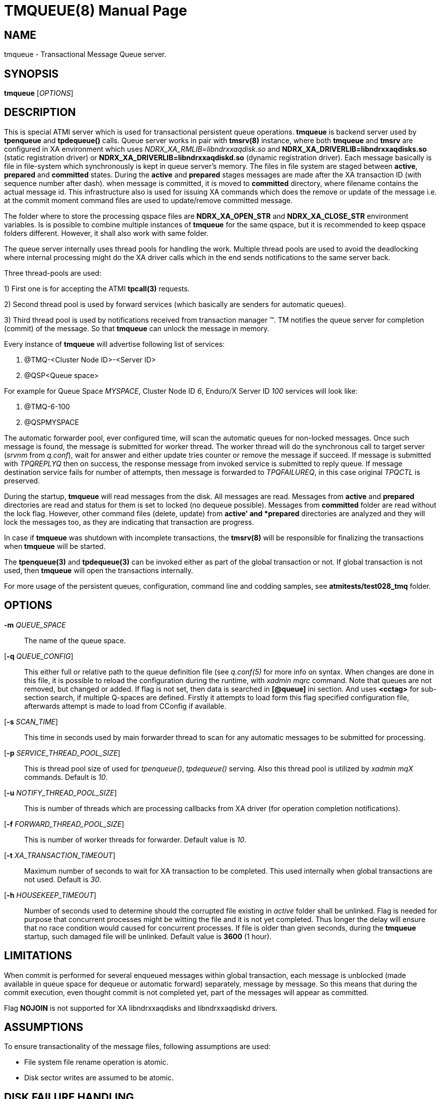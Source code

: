 TMQUEUE(8)
==========
:doctype: manpage


NAME
----
tmqueue - Transactional Message Queue server.


SYNOPSIS
--------
*tmqueue* ['OPTIONS']


DESCRIPTION
-----------
This is special ATMI server which is used for transactional persistent queue operations.
*tmqueue* is backend server used by *tpenqueue* and *tpdequeue()* calls. Queue server
works in pair with *tmsrv(8)* instance, where both *tmqueue* and *tmsrv* are configured in
XA environment which uses 'NDRX_XA_RMLIB=libndrxxaqdisk.so' and 
*NDRX_XA_DRIVERLIB=libndrxxaqdisks.so* (static registration driver) or 
*NDRX_XA_DRIVERLIB=libndrxxaqdiskd.so* (dynamic registration driver). 
Each message basically is file in file-system which synchronously is kept in 
queue server's memory. The files in file system are staged between *active*, 
*prepared* and *committed* states. During the *active* and *prepared* stages 
messages are made after the XA transaction ID (with sequence number after dash).
when message is committed, it is moved to *committed* directory, where filename 
contains the actual message id. This infrastructure also is used for issuing XA 
commands which does the remove or update of the message i.e. at the commit moment 
command files are used to update/remove committed message.

The folder where to store the processing qspace files are *NDRX_XA_OPEN_STR* 
and *NDRX_XA_CLOSE_STR* environment variables. Is is possible to combine 
multiple instances of *tmqueue* for the same qspace, but it is recommended to 
keep qspace folders different. However, it shall also work with same folder.

The queue server internally uses thread pools for handling the work. Multiple 
thread pools are used to avoid the deadlocking where internal processing might 
do the XA driver calls which in the end sends notifications to the same server back.

Three thread-pools are used:

1) First one is for accepting the ATMI *tpcall(3)* requests. 

2) Second thread pool is used by forward services (which basically are senders
for automatic queues). 

3) Third thread pool is used by notifications received from transaction manager 
(TM). TM notifies the queue server for completion (commit) of the message. So 
that *tmqueue* can unlock the message in memory. 


Every instance of *tmqueue* will advertise following list of services:

1. @TMQ-<Cluster Node ID>-<Server ID>

2. @QSP<Queue space>

For example for Queue Space 'MYSPACE', Cluster Node ID '6', Enduro/X Server ID '100'
services will look like:

1.  @TMQ-6-100

2.  @QSPMYSPACE

The automatic forwarder pool, ever configured time, will scan the automatic 
queues for non-locked messages. Once such message is found, the message is 
submitted for worker thread. The worker thread will do the synchronous call to 
target server ('srvnm' from 'q.conf'), wait for answer and either update tries 
counter or remove the message if succeed. If message is submitted with 'TPQREPLYQ' 
then on success, the response message from invoked service is submitted to 
reply queue. If message destination service fails for number of attempts,
then message is forwarded to 'TPQFAILUREQ', in this case original 'TPQCTL' is preserved.

During the startup, *tmqueue* will read messages from the disk. All messages are read.
Messages from *active* and *prepared* directories are read and status for them
is set to locked (no dequeue possible). Messages from *committed* folder are 
read without the lock flag. However, other command files (delete, update) from 
*active' and *prepared* directories are analyzed and they will lock the messages too, 
as they are indicating that transaction are progress.

In case if *tmqueue* was shutdown with incomplete transactions, the *tmsrv(8)*
will be responsible for finalizing the transactions when *tmqueue* will be started.

The *tpenqueue(3)* and *tpdequeue(3)* can be invoked either as part of the global
 transaction or not. If global transaction is not used, then *tmqueue* will 
open the transactions internally.

For more usage of the persistent queues, configuration, command line and codding samples, 
see *atmitests/test028_tmq* folder.


OPTIONS
-------
*-m* 'QUEUE_SPACE'::
The name of the queue space.

[*-q* 'QUEUE_CONFIG']::
This either full or relative path to the queue definition file (see 'q.conf(5)' 
for more info on syntax. When changes are done in this file, it is possible to 
reload the configuration during the runtime, with 'xadmin mqrc' command. Note 
that queues are not removed, but changed or added. If flag is not set,
then data is searched in *[@queue]* ini section. And uses *<cctag>* for
sub-section search, if multiple Q-spaces are defined. Firstly it attempts 
to load form this flag specified configuration file, afterwards attempt is 
made to load from CConfig if available.

[*-s* 'SCAN_TIME']::
This time in seconds used by main forwarder thread to scan for any automatic 
messages to be submitted for processing.

[*-p* 'SERVICE_THREAD_POOL_SIZE']::
This is thread pool size of used for 'tpenqueue()', 'tpdequeue()' serving. 
Also this thread pool is utilized by 'xadmin mqX' commands. Default is '10'.

[*-u* 'NOTIFY_THREAD_POOL_SIZE']::
This is number of threads which are processing callbacks from XA driver 
(for operation completion notifications).

[*-f* 'FORWARD_THREAD_POOL_SIZE']::
This is number of worker threads for forwarder. Default value is '10'.

[*-t* 'XA_TRANSACTION_TIMEOUT']::
Maximum number of seconds to wait for XA transaction to be completed. This used 
internally when global transactions are not used. Default is '30'.

[*-h* 'HOUSEKEEP_TIMEOUT']::
Number of seconds used to determine should the corrupted file existing in 'active'
folder shall be unlinked. Flag is needed for purpose that concurrent processes
might be witting the file and it is not yet completed. Thus longer the delay will
ensure that no race condition would caused for concurrent processes. If file
is older than given seconds, during the *tmqueue* startup, such damaged file
will be unlinked. Default value is *3600* (1 hour).

LIMITATIONS
-----------
When commit is performed for several enqueued messages within global transaction,
each message is unblocked (made available in queue space for dequeue or automatic
forward) separately, message by message. So this means that during the commit
execution, even thought commit is not completed yet, part of the messages will
appear as committed.

Flag *NOJOIN* is not supported for XA libndrxxaqdisks and libndrxxaqdiskd drivers.

ASSUMPTIONS
-----------
To ensure transactionality of the message files, following assumptions are used:

- File system file rename operation is atomic.

- Disk sector writes are assumed to be atomic.

DISK FAILURE HANDLING
---------------------
In case if new message is being added and message file cannot be added  
(disk full or other error) in *active* folder, *tperror* is set to 
*TPEDIAGNOSTIC* and *QMEOS* error is set in *TPQCTL.diagnostic*. If empty file
was created it is removed.

In case if manual dequeue is performed, and *tmqueue* cannot create command file
(used by tmsrv for completion of two phase commit), dequeue operation will fail
with *TPEDIAGNOSTIC*/*QMEOS*. Any empty command files are removed.

In case if queue is automatic, forward process takes the message from the memory 
and sends to the process, when result is known the command file is issued for 
two phase commit completion. In case of disk failure, command file is not written,
empty file is removed. The transaction is aborted. In this particular case,
messages in *tmqueue* messages are not unlocked. Thus if there was disk issues,
the *tmqueue* shall be restarted, to proceed with enqueued message processing.
The same rule applies to cases when *replyqueue* or *failurequeue* was configured.
If there were problem with enqueue to these queue, transaction is aborted,
and messages are not unlocked, till the *tmqueue* restart.

In case if message/command files in the *active* folder are corrupted for some
reason, the *tmqueue* process at the startup will detect such files and if 
their age according to creation date/time in FS is older than *-h* setting,
then files are removed. Such files in *committed* or *prepared* folders are not
removed, error message is printed in the log and *tmqueue* will proceed with
loading of the next message.


EXIT STATUS
-----------
*0*::
Success

*1*::
Failure

BUGS
----
Report bugs to support@mavimax.com

SEE ALSO
--------
*xadmin(8)* *q.conf(5)* *ex_env(5)* *tmsrv(8)*

COPYING
-------
(C) Mavimax, Ltd

